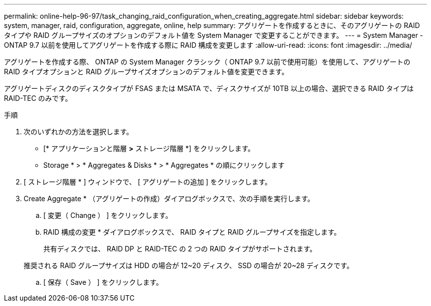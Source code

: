 ---
permalink: online-help-96-97/task_changing_raid_configuration_when_creating_aggregate.html 
sidebar: sidebar 
keywords: system, manager, raid, configuration, aggregate, online, help 
summary: アグリゲートを作成するときに、そのアグリゲートの RAID タイプや RAID グループサイズのオプションのデフォルト値を System Manager で変更することができます。 
---
= System Manager - ONTAP 9.7 以前を使用してアグリゲートを作成する際に RAID 構成を変更します
:allow-uri-read: 
:icons: font
:imagesdir: ../media/


[role="lead"]
アグリゲートを作成する際、 ONTAP の System Manager クラシック（ ONTAP 9.7 以前で使用可能）を使用して、アグリゲートの RAID タイプオプションと RAID グループサイズオプションのデフォルト値を変更できます。

アグリゲートディスクのディスクタイプが FSAS または MSATA で、ディスクサイズが 10TB 以上の場合、選択できる RAID タイプは RAID-TEC のみです。

.手順
. 次のいずれかの方法を選択します。
+
** [* アプリケーションと階層 *>* ストレージ階層 *] をクリックします。
** Storage * > * Aggregates & Disks * > * Aggregates * の順にクリックします


. [ ストレージ階層 * ] ウィンドウで、 [ アグリゲートの追加 ] をクリックします。
. Create Aggregate * （アグリゲートの作成）ダイアログボックスで、次の手順を実行します。
+
.. [ 変更（ Change ） ] をクリックします。
.. RAID 構成の変更 * ダイアログボックスで、 RAID タイプと RAID グループサイズを指定します。
+
共有ディスクでは、 RAID DP と RAID-TEC の 2 つの RAID タイプがサポートされます。

+
推奨される RAID グループサイズは HDD の場合が 12~20 ディスク、 SSD の場合が 20~28 ディスクです。

.. [ 保存（ Save ） ] をクリックします。



